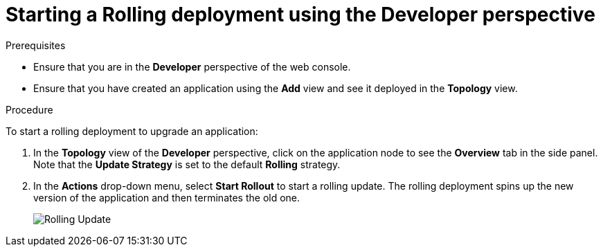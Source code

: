 // Module included in the following assemblies:
//
// * applications/deployments/deployment-strategies.adoc

[id="odc-starting-rolling-deployment_{context}"]
= Starting a Rolling deployment using the Developer perspective

.Prerequisites
* Ensure that you are in the *Developer* perspective of the web console.
* Ensure that you have created an application using the *Add* view and see it deployed in the *Topology* view.

.Procedure

To start a rolling deployment to upgrade an application:

. In the *Topology* view of the *Developer* perspective, click on the application node to see the *Overview* tab in the side panel. Note that the *Update Strategy* is set to the default *Rolling* strategy.
. In the *Actions* drop-down menu, select *Start Rollout* to start a rolling update. The rolling deployment spins up the new version of the application and then terminates the old one.
+
image::odc-rolling-update.png[Rolling Update]
